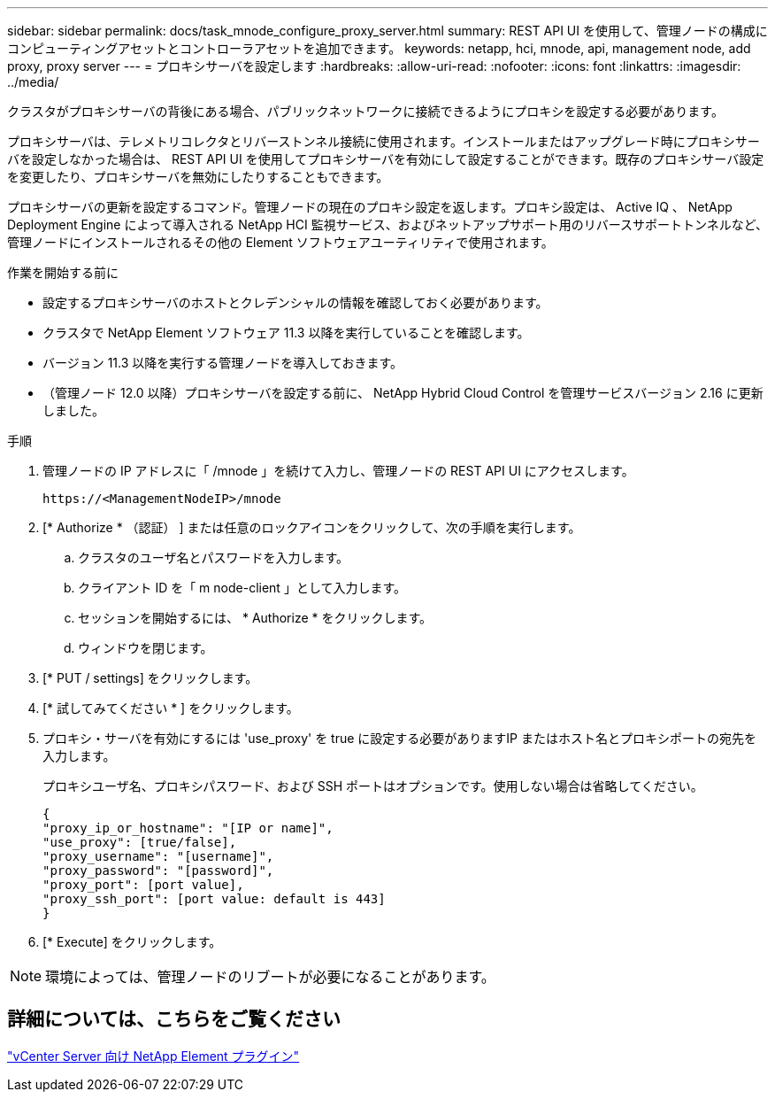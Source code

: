 ---
sidebar: sidebar 
permalink: docs/task_mnode_configure_proxy_server.html 
summary: REST API UI を使用して、管理ノードの構成にコンピューティングアセットとコントローラアセットを追加できます。 
keywords: netapp, hci, mnode, api, management node, add proxy, proxy server 
---
= プロキシサーバを設定します
:hardbreaks:
:allow-uri-read: 
:nofooter: 
:icons: font
:linkattrs: 
:imagesdir: ../media/


[role="lead"]
クラスタがプロキシサーバの背後にある場合、パブリックネットワークに接続できるようにプロキシを設定する必要があります。

プロキシサーバは、テレメトリコレクタとリバーストンネル接続に使用されます。インストールまたはアップグレード時にプロキシサーバを設定しなかった場合は、 REST API UI を使用してプロキシサーバを有効にして設定することができます。既存のプロキシサーバ設定を変更したり、プロキシサーバを無効にしたりすることもできます。

プロキシサーバの更新を設定するコマンド。管理ノードの現在のプロキシ設定を返します。プロキシ設定は、 Active IQ 、 NetApp Deployment Engine によって導入される NetApp HCI 監視サービス、およびネットアップサポート用のリバースサポートトンネルなど、管理ノードにインストールされるその他の Element ソフトウェアユーティリティで使用されます。

.作業を開始する前に
* 設定するプロキシサーバのホストとクレデンシャルの情報を確認しておく必要があります。
* クラスタで NetApp Element ソフトウェア 11.3 以降を実行していることを確認します。
* バージョン 11.3 以降を実行する管理ノードを導入しておきます。
* （管理ノード 12.0 以降）プロキシサーバを設定する前に、 NetApp Hybrid Cloud Control を管理サービスバージョン 2.16 に更新しました。


.手順
. 管理ノードの IP アドレスに「 /mnode 」を続けて入力し、管理ノードの REST API UI にアクセスします。
+
[listing]
----
https://<ManagementNodeIP>/mnode
----
. [* Authorize * （認証） ] または任意のロックアイコンをクリックして、次の手順を実行します。
+
.. クラスタのユーザ名とパスワードを入力します。
.. クライアント ID を「 m node-client 」として入力します。
.. セッションを開始するには、 * Authorize * をクリックします。
.. ウィンドウを閉じます。


. [* PUT / settings] をクリックします。
. [* 試してみてください * ] をクリックします。
. プロキシ・サーバを有効にするには 'use_proxy' を true に設定する必要がありますIP またはホスト名とプロキシポートの宛先を入力します。
+
プロキシユーザ名、プロキシパスワード、および SSH ポートはオプションです。使用しない場合は省略してください。

+
[listing]
----
{
"proxy_ip_or_hostname": "[IP or name]",
"use_proxy": [true/false],
"proxy_username": "[username]",
"proxy_password": "[password]",
"proxy_port": [port value],
"proxy_ssh_port": [port value: default is 443]
}
----
. [* Execute] をクリックします。



NOTE: 環境によっては、管理ノードのリブートが必要になることがあります。



== 詳細については、こちらをご覧ください

https://docs.netapp.com/us-en/vcp/index.html["vCenter Server 向け NetApp Element プラグイン"^]
